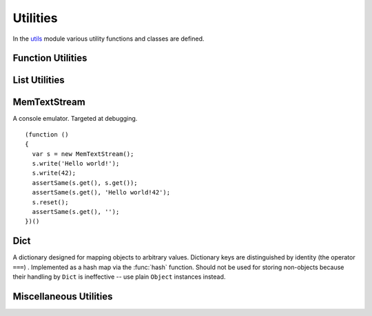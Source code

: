 =========
Utilities
=========

In the utils_ module various utility functions and classes are
defined.

.. _utils: https://github.com/akshell/ak/blob/0.3/utils.js


Function Utilities
==================

.. function:: bind(func, self)

   Return a :dfn:`bound function`, i.e., a function receiving *self*
   as ``this``. If *func* is a string, ``self[func]`` will be used as
   a function. ::

      >>> bind('join', [1, 2, 3])('+')
      1+2+3

.. function:: partial(func[, args...])

   Return a :dfn:`partial function`, i.e., a function which when
   called will behave like *func* called with *args*. If more
   arguments are supplied to the call, they are appended to *args*. ::

      >>> partial(
            function () { return Array.join(arguments, ', '); },
            1, 2)(3, 4)
      1, 2, 3, 4


List Utilities
==============

.. function:: sum(list, start=0)

   Return the sum of the *list* items plus the value of parameter
   *start*. When the list is empty, return start.

.. function:: range([start,] stop[, step])

   Return an array containing an arithmetic progression of integers.
   ``range(i, j)`` returns ``[i, i+1, i+2, ..., j-1]``; *start* (!)
   defaults to 0; the end point is omitted. When *step* is given, it
   specifies the increment (or decrement). ::

      >>> repr(range(5))
      [0, 1, 2, 3, 4]
      >>> repr(range(2, 5))
      [2, 3, 4]
      >>> repr(range(10, 0, -2))
      [10, 8, 6, 4, 2]

.. function:: zip(list1[, list2 [...]])

   Return an array of arrays where each one contains the i-th elements
   from each of the argument lists.  The returned array is truncated
   in length to the length of the shortest argument list. ::

      >>> repr(zip([1, 2, 3], [4, 5, 6], [7, 8, 9, 10]))
      [[1, 4, 7], [2, 5, 8], [3, 6, 9]]


MemTextStream
=============

.. class:: MemTextStream

   A console emulator. Targeted at debugging.

   .. method:: write(value)

      Coerce *value* to ``string`` and append it to the stream buffer.

   .. method:: get()

      Return the contents of the stream buffer as a ``string``.

   .. method:: reset()

      Reset the contents of the stream buffer.

   ::

      (function ()
      {
        var s = new MemTextStream();
        s.write('Hello world!');
        s.write(42);
        assertSame(s.get(), s.get());
        assertSame(s.get(), 'Hello world!42');
        s.reset();
        assertSame(s.get(), '');
      })()

.. data:: out

   The standard debug output stream.

.. function:: dump(values...)

   Dump representations of *values* to the stream :data:`out`
   separated by ``'\n'``.


Dict
====

.. class:: Dict

   A dictionary designed for mapping objects to arbitrary
   values. Dictionary keys are distinguished by identity (the operator
   ``===``) . Implemented as a hash map via the :func:`hash`
   function. Should not be used for storing non-objects because their
   handling by ``Dict`` is ineffective -- use plain ``Object``
   instances instead.

   .. method:: clear()

      Remove all items from the dictionary.

   .. method:: set(key, value)

      Map *key* to *value*.

   .. method:: get(key, default_=undefined)

      Return the value of *key*; if *key* is not found, return
      *default_*.

   .. method:: has(key)

      Test if the dictionary has *key*.

   .. method:: setDefault(key, default_=undefined)

      Return the value of *key*; if *key* is not found, map it to
      *default_* and return *default_*.

   .. method:: pop(key, default_=undefined)

      Remove *key* and return its value; if *key* is not found, return
      *default_*.

   .. method:: popItem()

      Remove and return some ``[key, value]`` pair; return
      ``undefined`` if the dictionary is empty.

   .. method:: map(func, self=global)

      Return an array of the results of applying *func* to the items
      of the dictionary; pass *self* to *func* as ``this``. ::

         (function ()
         {
           var d = new Dict();
           d.set({x: 0}, 'zero');
           d.set({x: 1}, 'one');
           var f = function (key, value) {
             return key.x + ':' + value;
           };
           assertEqual(d.map(f).sort(), ['0:zero', '1:one']);
         })()

   .. method:: items()

      Return ``[key, value]`` pairs of the dictionary in arbitrary
      order.

   .. method:: keys()

      Return the dictionary keys in arbitrary order.

   .. method:: values()

      Return the dictionary values in arbitrary order.

   .. method:: __eq__(other)

      Test if the *other* dictionary equals ``this``; called by
      :func:`equal`.

   .. method:: __repr__()

      Return the representation of the dictionary; called by
      :func:`repr`. ::

         >>> (function () {
                var d = new Dict();
                d.set(42, 'number');
                d.set('42', 'string');
                return repr(d);
              })()
         {42: "number", "42": "string"}


Miscellaneous Utilities
=======================

.. function:: abstract()

   Throw a :exc:`NotImplementedError`. Useful for declaring methods
   which should be defined by subclasses.

.. function:: timeSince(date, now=new Date())

   Format *date* as the time since that date, e.g., ``'4 days, 6
   hours'``.  *now* is the date to use as the comparison point
   (defaults to now). Minutes is the smallest unit used, and ``'0
   minutes'`` will be returned for any date that is in the future
   relative to the comparison point.

.. function:: timeUntil(date, now=new Date())

   Format *date* as the time from *now* until that date. *now* is the
   date to use as the comparison point (defaults to now). Minutes is
   the smallest unit used, and ``'0 minutes'`` will be returned for
   any date that is in the past relative to the comparison point.

.. function:: escapeHTML(string)

   Escape *string's* HTML. Specifically, make these replacements:

   * ``<`` is converted to ``&lt;``
   * ``>`` is converted to ``&gt;``
   * ``'`` (single quote) is converted to ``&#39;``
   * ``"`` (double quote) is converted to ``&quot;``
   * ``&`` is converted to ``&amp;``
